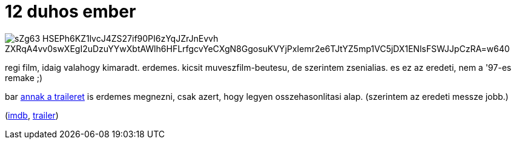 = 12 duhos ember

:slug: 12-duhos-ember
:category: film
:tags: hu
:date: 2008-07-25T16:56:14Z

image::https://lh3.googleusercontent.com/sZg63-HSEPh6KZ1lvcJ4ZS27if90PI6zYqJZrJnEvvh-ZXRqA4vv0swXEgI2uDzuYYwXbtAWlh6HFLrfgcvYeCXgN8GgosuKVYjPxIemr2e6TJtYZ5mp1VC5jDX1ENlsFSWJJpCzRA=w640[align="center"]

regi film, idaig valahogy kimaradt. erdemes. kicsit muveszfilm-beutesu, de szerintem zsenialias. es
ez az eredeti, nem a '97-es remake ;)

bar http://www.youtube.com/watch?v=yZ5b2RoB5g4[annak a traileret] is erdemes megnezni, csak azert,
hogy legyen osszehasonlitasi alap. (szerintem az eredeti messze jobb.)

(http://www.imdb.com/title/tt0050083/[imdb], http://www.youtube.com/watch?v=A7CBKT0PWFA[trailer])
